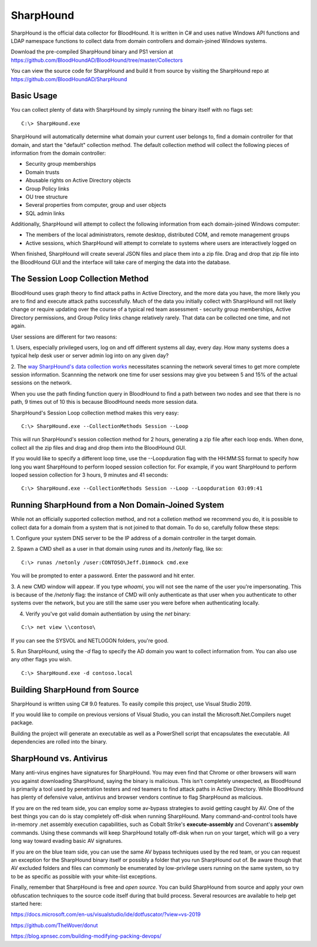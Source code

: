 SharpHound
==========

SharpHound is the official data collector for BloodHound. It is written
in C# and uses native Windows API functions and LDAP namespace functions
to collect data from domain controllers and domain-joined Windows systems.

Download the pre-compiled SharpHound binary and PS1 version at 
https://github.com/BloodHoundAD/BloodHound/tree/master/Collectors

You can view the source code for SharpHound and build it from source
by visiting the SharpHound repo at https://github.com/BloodHoundAD/SharpHound

Basic Usage
^^^^^^^^^^^

You can collect plenty of data with SharpHound by simply running the binary
itself with no flags set:

::

   C:\> SharpHound.exe

SharpHound will automatically determine what domain your current user
belongs to, find a domain controller for that domain, and start the
"default" collection method. The default collection method will collect the
following pieces of information from the domain controller:

* Security group memberships
* Domain trusts
* Abusable rights on Active Directory objects
* Group Policy links
* OU tree structure
* Several properties from computer, group and user objects
* SQL admin links

Additionally, SharpHound will attempt to collect the following information
from each domain-joined Windows computer:

* The members of the local administrators, remote desktop, distributed COM,
  and remote management groups
* Active sessions, which SharpHound will attempt to correlate to systems
  where users are interactively logged on

When finished, SharpHound will create several JSON files and place them into
a zip file. Drag and drop that zip file into the BloodHound GUI and the
interface will take care of merging the data into the database.

The Session Loop Collection Method
^^^^^^^^^^^^^^^^^^^^^^^^^^^^^^^^^^

BloodHound uses graph theory to find attack paths in Active Directory, and
the more data you have, the more likely you are to find and execute attack
paths successfully. Much of the data you initially collect with SharpHound
will not likely change or require updating over the course of a typical red
team assessment - security group memberships, Active Directory permissions,
and Group Policy links change relatively rarely. That data can be collected
one time, and not again.

User sessions are different for two reasons:

1. Users, especially privileged users, log on and off different systems all
day, every day. How many systems does a typical help desk user or server
admin log into on any given day? 

2. The `way SharpHound's data collection works`_ necessitates scanning the
network several times to get more complete session information. Scannning
the network one time for user sessions may give you between 5 and 15% of
the actual sessions on the network.

.. _way SharpHound's data collection works: https://www.youtube.com/watch?v=q86VgM2Tafc

When you use the path finding function query in BloodHound to find a path
between two nodes and see that there is no path, 9 times out of 10 this is
because BloodHound needs more session data.

SharpHound's Session Loop collection method makes this very easy:

::

   C:\> SharpHound.exe --CollectionMethods Session --Loop

This will run SharpHound's session collection method for 2 hours, generating
a zip file after each loop ends. When done, collect all the zip files and
drag and drop them into the BloodHound GUI.

If you would like to specify a different loop time, use the --Loopduration
flag with the HH:MM:SS format to specify how long you want SharpHound to
perform looped session collection for. For example, if you want SharpHound
to perform looped session collection for 3 hours, 9 minutes and 41 seconds:

::

   C:\> SharpHound.exe --CollectionMethods Session --Loop --Loopduration 03:09:41

Running SharpHound from a Non Domain-Joined System
^^^^^^^^^^^^^^^^^^^^^^^^^^^^^^^^^^^^^^^^^^^^^^^^^^

While not an officially supported collection method, and not a colletion
method we recommend you do, it is possible to collect data for a domain
from a system that is not joined to that domain. To do so, carefully follow
these steps:

1. Configure your system DNS server to be the IP address of a domain controller
in the target domain.

2. Spawn a CMD shell as a user in that domain using `runas` and its `/netonly`
flag, like so:

::

   C:\> runas /netonly /user:CONTOSO\Jeff.Dimmock cmd.exe

You will be prompted to enter a password. Enter the password and hit enter.

3. A new CMD window will appear. If you type `whoami`, you will not see the
name of the user you're impersonating. This is because of the `/netonly` flag:
the instance of CMD will only authenticate as that user when you authenticate
to other systems over the network, but you are still the same user you were
before when authenticating locally.

4. Verify you've got valid domain authentiation by using the `net` binary:

::

   C:\> net view \\contoso\

If you can see the SYSVOL and NETLOGON folders, you're good.

5. Run SharpHound, using the `-d` flag to specify the AD domain you want to
collect information from. You can also use any other flags you wish.

::

   C:\> SharpHound.exe -d contoso.local

Building SharpHound from Source
^^^^^^^^^^^^^^^^^^^^^^^^^^^^^^^

SharpHound is written using C# 9.0 features. To easily compile this project,
use Visual Studio 2019.

If you would like to compile on previous versions of Visual Studio, you can
install the Microsoft.Net.Compilers nuget package.

Building the project will generate an executable as well as a PowerShell
script that encapsulates the executable. All dependencies are rolled into the binary.

SharpHound vs. Antivirus
^^^^^^^^^^^^^^^^^^^^^^^^

Many anti-virus engines have signatures for SharpHound. You may even find that
Chrome or other browsers will warn you against downloading SharpHound, saying
the binary is malicious. This isn't completely unexpected, as BloodHound is primarily
a tool used by penetration testers and red teamers to find attack paths in Active
Directory. While BloodHound has plenty of defensive value, antivirus and browser
vendors continue to flag SharpHound as malicious.

If you are on the red team side, you can employ some av-bypass strategies to
avoid getting caught by AV. One of the best things you can do is stay completely
off-disk when running SharpHound. Many command-and-control tools have in-memory
.net assembly execution capabilities, such as Cobalt Strike's **execute-assembly** and
Covenant's **assembly** commands. Using these commands will keep SharpHound totally
off-disk when run on your target, which will go a very long way toward evading basic
AV signatures.

If you are on the blue team side, you can use the same AV bypass techniques used by
the red team, or you can request an exception for the SharpHound binary itself or
possibly a folder that you run SharpHound out of. Be aware though that AV excluded
folders and files can commonly be enumerated by low-privilege users running on the
same system, so try to be as specific as possible with your white-list exceptions.

Finally, remember that SharpHound is free and *open source*. You can build SharpHound
from source and apply your own obfuscation techniques to the source code itself during
that build process. Several resources are available to help get started here:

https://docs.microsoft.com/en-us/visualstudio/ide/dotfuscator/?view=vs-2019

https://github.com/TheWover/donut

https://blog.xpnsec.com/building-modifying-packing-devops/
